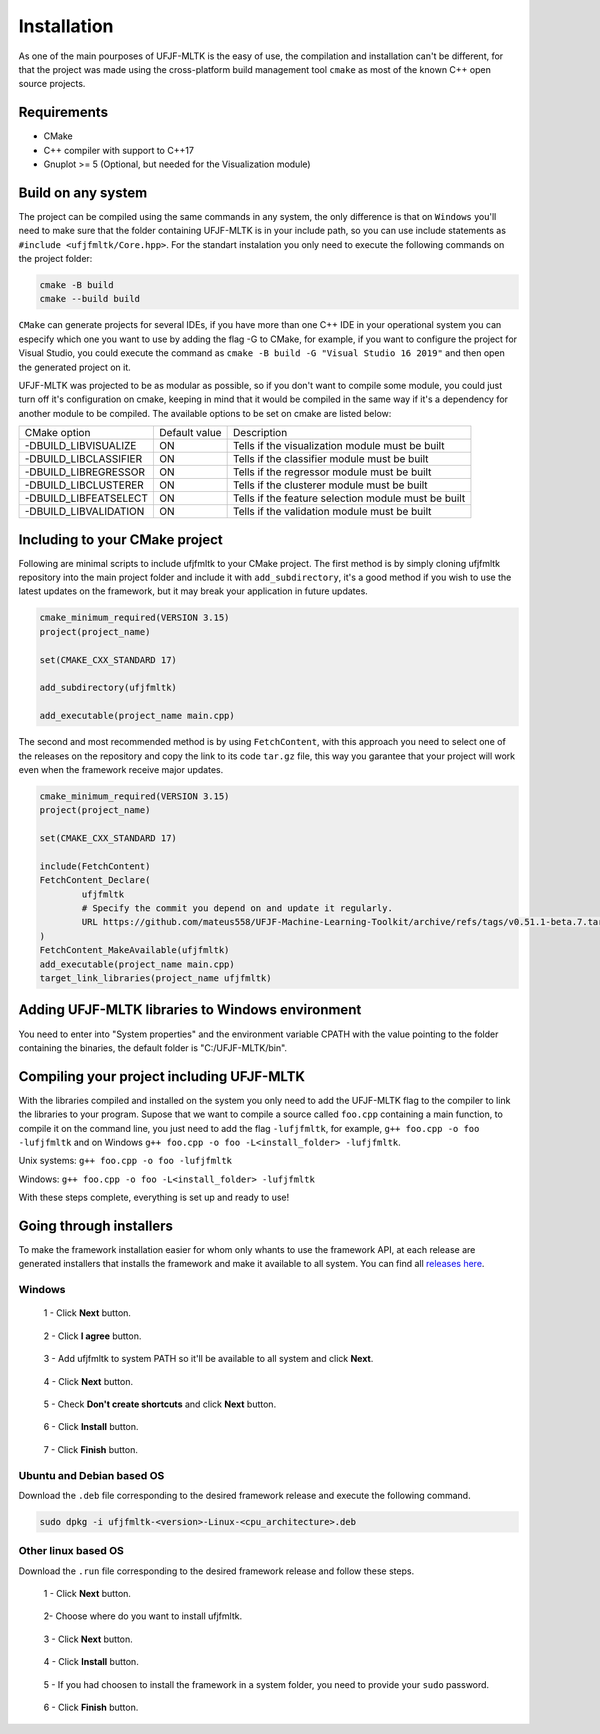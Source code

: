 ============
Installation
============

As one of the main pourposes of UFJF-MLTK is the easy of use, the compilation and installation can't be different, for
that the project was made using the cross-platform build management tool ``cmake`` as most of the known C++ open source
projects.

Requirements
------------

* CMake
* C++ compiler with support to C++17
* Gnuplot >= 5 (Optional, but needed for the Visualization module)


Build on any system
-------------------

The project can be compiled using the same commands in any system, the only difference is that on ``Windows`` you'll need
to make sure that the folder containing UFJF-MLTK is in your include path, so you can use include statements as
``#include <ufjfmltk/Core.hpp>``. For the standart instalation you only need to execute the following commands on
the project folder:

.. code-block:: cpp
    
    cmake -B build
    cmake --build build

``CMake`` can generate projects for several IDEs, if you have more than one C++ IDE in your operational
system you can especify which one you want to use by adding the flag -G to CMake, for example, if you want to configure the
project for Visual Studio, you could execute the command as ``cmake -B build -G "Visual Studio 16 2019"`` and then open the
generated project on it.

UFJF-MLTK was projected to be as modular as possible, so if you don't want to compile some module, you could just turn
off it's configuration on cmake, keeping in mind that it would be compiled in the same way if it's a dependency for
another module to be compiled. The available options to be set on cmake are listed below:

+-----------------------+---------------+-----------------------------------------------------+
|      CMake option     | Default value |                     Description                     |
+-----------------------+---------------+-----------------------------------------------------+
| -DBUILD_LIBVISUALIZE  |       ON      |   Tells if the visualization module must be built   |
+-----------------------+---------------+-----------------------------------------------------+
| -DBUILD_LIBCLASSIFIER |       ON      |     Tells if the classifier module must be built    |
+-----------------------+---------------+-----------------------------------------------------+
| -DBUILD_LIBREGRESSOR  |       ON      |     Tells if the regressor module must be built     |
+-----------------------+---------------+-----------------------------------------------------+
| -DBUILD_LIBCLUSTERER  |       ON      |     Tells if the clusterer module must be built     |
+-----------------------+---------------+-----------------------------------------------------+
| -DBUILD_LIBFEATSELECT |       ON      | Tells if the feature selection module must be built |
+-----------------------+---------------+-----------------------------------------------------+
| -DBUILD_LIBVALIDATION |       ON      |     Tells if the validation module must be built    |
+-----------------------+---------------+-----------------------------------------------------+

Including to your CMake project
-------------------------------

Following are minimal scripts to include ufjfmltk to your CMake project. The first method is by simply cloning
ufjfmltk repository into the main project folder and include it with ``add_subdirectory``, it's a good method if
you wish to use the latest updates on the framework, but it may break your application in future updates. 

.. code-block::

    cmake_minimum_required(VERSION 3.15)
    project(project_name)

    set(CMAKE_CXX_STANDARD 17)

    add_subdirectory(ufjfmltk)

    add_executable(project_name main.cpp)

The second and most recommended method is by using ``FetchContent``, with this approach you need to select one of the releases on the repository
and copy the link to its code ``tar.gz`` file, this way you garantee that your project will work even when the framework receive major updates.

.. code-block::

    cmake_minimum_required(VERSION 3.15)
    project(project_name)

    set(CMAKE_CXX_STANDARD 17)

    include(FetchContent)
    FetchContent_Declare(
            ufjfmltk
            # Specify the commit you depend on and update it regularly.
            URL https://github.com/mateus558/UFJF-Machine-Learning-Toolkit/archive/refs/tags/v0.51.1-beta.7.tar.gz
    )
    FetchContent_MakeAvailable(ufjfmltk)
    add_executable(project_name main.cpp)
    target_link_libraries(project_name ufjfmltk)


Adding UFJF-MLTK libraries to Windows environment
-------------------------------------------------

You need to enter into "System properties" and the environment variable CPATH with the value pointing to the folder containing the binaries, the default folder is "C:/UFJF-MLTK/bin".


Compiling your project including UFJF-MLTK
------------------------------------------

With the libraries compiled and installed on the system you only need to add the UFJF-MLTK flag to the compiler to link the libraries to your program. Supose that we want to compile a source called ``foo.cpp`` containing a main function, to compile it on the command line, you just need to add the flag ``-lufjfmltk``, for example, ``g++ foo.cpp -o foo -lufjfmltk`` and on Windows ``g++ foo.cpp -o foo -L<install_folder> -lufjfmltk``.

Unix systems: ``g++ foo.cpp -o foo -lufjfmltk``

Windows: ``g++ foo.cpp -o foo -L<install_folder> -lufjfmltk``

With these steps complete, everything is set up and ready to use! 

Going through installers
------------------------

To make the framework installation easier for whom only whants to use the framework API, at each release are generated
installers that installs the framework and make it available to all system. You can find all `releases here`_.

.. _releases here: https://github.com/mateus558/UFJF-Machine-Learning-Toolkit/releases

Windows 
^^^^^^^

.. figure:: images/windows_install/1.png
  :width: 450
  :alt: Click **Next** button.

  1 - Click **Next** button.

.. figure:: images/windows_install/2.png
    :width: 450
    :alt: Click **I agree** button.

    2 - Click **I agree** button.

.. figure:: images/windows_install/3.png
  :width: 450
  :alt: Add ufjfmltk to system PATH so it'll be available to all system and click **Next**.

  3 - Add ufjfmltk to system PATH so it'll be available to all system and click **Next**.

.. figure:: images/windows_install/4.png
  :width: 450
  :alt: Click **Next** button.

  4 - Click **Next** button.

.. figure:: images/windows_install/5.png
  :width: 450
  :alt: Check **Don't create shortcuts** and click **Next** button.

  5 - Check **Don't create shortcuts** and click **Next** button.

.. figure:: images/windows_install/6.png
  :width: 450
  :alt: Click **Install** button

  6 - Click **Install** button.

.. figure:: images/windows_install/7.png
  :width: 450
  :alt: Click **Finish** button.

  7 - Click **Finish** button.

Ubuntu and Debian based OS
^^^^^^^^^^^^^^^^^^^^^^^^^^^

Download the ``.deb`` file corresponding to the desired framework release and execute the following command.

.. code-block::

    sudo dpkg -i ufjfmltk-<version>-Linux-<cpu_architecture>.deb

Other linux based OS
^^^^^^^^^^^^^^^^^^^^

Download the ``.run`` file corresponding to the desired framework release and follow these steps.

.. figure:: images/linux_install/1.png
    :width: 450
    :alt: Click **Next** button.

    1 - Click **Next** button.

.. figure:: images/linux_install/2.png
    :width: 450
    :alt: Choose where do you want to install ufjfmltk.

    2- Choose where do you want to install ufjfmltk.

.. figure:: images/linux_install/3.png
    :width: 450
    :alt: Click **Next** button.

    3 - Click **Next** button.

.. figure:: images/linux_install/4.png
    :width: 450
    :alt: Click **Install** button.

    4 - Click **Install** button.

.. figure:: images/linux_install/5.png
    :width: 450
    :alt: If you had choosen to install the framework in a system folder, you need to provide your ``sudo`` password.

    5 - If you had choosen to install the framework in a system folder, you need to provide your ``sudo`` password.

.. figure:: images/linux_install/6.png
    :width: 450
    :alt: Click **Finish** button.

    6 - Click **Finish** button.
